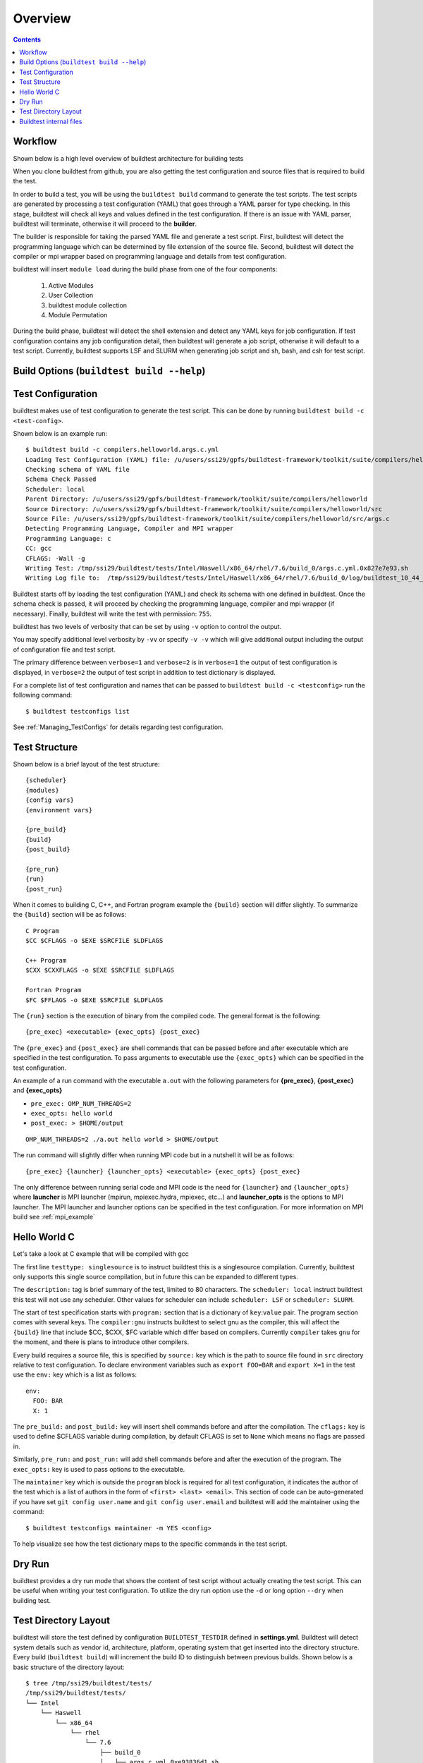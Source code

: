 Overview
=================

.. contents::
   :backlinks: none

Workflow
---------

Shown below is a high level overview of buildtest architecture for building tests

.. image:: buildtest_workflow.png
   :width: 800
   :height: 400

When you clone buildtest from github, you are also getting the test configuration and source files that is required
to build the test.

In order to build a test, you will be using the ``buildtest build`` command to generate the test scripts. The test scripts
are generated by processing a test configuration (YAML) that goes through a YAML parser for type checking. In this
stage, buildtest will check all keys and values defined in the test configuration. If there is an issue with YAML parser, buildtest
will terminate, otherwise it will proceed to the **builder**.

The builder is responsible for taking the parsed YAML file and generate a test script. First, buildtest will detect the
programming language which can be determined by file extension of the source file. Second, buildtest will detect the compiler or
mpi wrapper based on programming language and details from test configuration.

buildtest will insert ``module load`` during the build phase from one of the four components:

    1. Active Modules
    2. User Collection
    3. buildtest module collection
    4. Module Permutation

During the build phase, buildtest will detect the shell extension and detect any YAML keys for job configuration. If
test configuration contains any job configuration detail, then buildtest will generate a job script, otherwise it will default
to a test script. Currently, buildtest supports LSF and SLURM when generating job script and sh, bash, and csh for test script.

Build Options (``buildtest build --help``)
---------------------------------------------


.. program-output:: cat docgen/buildtest_build_-h.txt

Test Configuration
-------------------

buildtest makes use of test configuration to generate the test script. This
can be done by running ``buildtest build -c <test-config>``.

Shown below is an example run::

    $ buildtest build -c compilers.helloworld.args.c.yml
    Loading Test Configuration (YAML) file: /u/users/ssi29/gpfs/buildtest-framework/toolkit/suite/compilers/helloworld/args.c.yml
    Checking schema of YAML file
    Schema Check Passed
    Scheduler: local
    Parent Directory: /u/users/ssi29/gpfs/buildtest-framework/toolkit/suite/compilers/helloworld
    Source Directory: /u/users/ssi29/gpfs/buildtest-framework/toolkit/suite/compilers/helloworld/src
    Source File: /u/users/ssi29/gpfs/buildtest-framework/toolkit/suite/compilers/helloworld/src/args.c
    Detecting Programming Language, Compiler and MPI wrapper
    Programming Language: c
    CC: gcc
    CFLAGS: -Wall -g
    Writing Test: /tmp/ssi29/buildtest/tests/Intel/Haswell/x86_64/rhel/7.6/build_0/args.c.yml.0x827e7e93.sh
    Writing Log file to:  /tmp/ssi29/buildtest/tests/Intel/Haswell/x86_64/rhel/7.6/build_0/log/buildtest_10_44_28_10_2019.log



Buildtest starts off by loading the test configuration (YAML) and check its schema with one defined in buildtest.
Once the schema check is passed, it will proceed by checking the programming language, compiler and mpi wrapper (if necessary).
Finally, buildtest will write the test with permission: ``755``.

buildtest has two levels of verbosity that can be set by using ``-v`` option to control the output.


.. program-output:: cat scripts/build-verbose-1.txt

You may specify additional level verbosity by ``-vv`` or specify ``-v -v``
which will give additional output including the output of configuration file and test
script.

The primary difference between ``verbose=1`` and ``verbose=2`` is in ``verbose=1`` the output of test configuration is
displayed, in ``verbose=2`` the output of test script in addition to test dictionary is displayed.

.. program-output:: cat scripts/build-verbose-2.txt

For a complete list of test configuration and names that can be passed to ``buildtest build -c <testconfig>`` run the
following command::

    $ buildtest testconfigs list

See :ref:`Managing_TestConfigs` for details regarding test configuration.

Test Structure
---------------

Shown below is a brief layout of the test structure::

    {scheduler}
    {modules}
    {config vars}
    {environment vars}

    {pre_build}
    {build}
    {post_build}

    {pre_run}
    {run}
    {post_run}


When it comes to building C, C++, and Fortran program example the ``{build}`` section will differ slightly. To summarize the
``{build}`` section will be as follows::

    C Program
    $CC $CFLAGS -o $EXE $SRCFILE $LDFLAGS

    C++ Program
    $CXX $CXXFLAGS -o $EXE $SRCFILE $LDFLAGS

    Fortran Program
    $FC $FFLAGS -o $EXE $SRCFILE $LDFLAGS


The ``{run}`` section is the execution of binary from the compiled code. The general format is the following::

   {pre_exec} <executable> {exec_opts} {post_exec}

The ``{pre_exec}`` and ``{post_exec}`` are shell commands that can be passed before and after executable which are specified
in the test configuration. To pass arguments to executable use the ``{exec_opts}`` which can be specified in the test
configuration.

An example of a run command with the executable ``a.out`` with the following parameters for **{pre_exec}**, **{post_exec}**
and **{exec_opts}**

- ``pre_exec: OMP_NUM_THREADS=2``
- ``exec_opts: hello world``
- ``post_exec: > $HOME/output``

::

   OMP_NUM_THREADS=2 ./a.out hello world > $HOME/output

The run command will slightly differ when running MPI code but in a nutshell it will be as follows::

   {pre_exec} {launcher} {launcher_opts} <executable> {exec_opts} {post_exec}

The only difference between running serial code and MPI code is the need for ``{launcher}`` and ``{launcher_opts}`` where
**launcher** is MPI launcher (mpirun, mpiexec.hydra, mpiexec, etc...) and **launcher_opts** is the options to MPI launcher.
The MPI launcher and launcher options can be specified in the test configuration. For more information on MPI build see
:ref:`mpi_example`

Hello World C
----------------

Let's take a look at C example that will be compiled with gcc

.. program-output:: cat scripts/build_subcommand/compilers.helloworld.args.c.yml

The first line ``testtype: singlesource`` is to instruct buildtest this is a singlesource compilation. Currently, buildtest
only supports this single source compilation, but in future this can be expanded to different types.

The ``description:`` tag is brief summary of the test, limited to 80 characters. The ``scheduler: local`` instruct buildtest
this test will not use any scheduler. Other values for scheduler can include ``scheduler: LSF`` or ``scheduler: SLURM``.

The start of test specification starts with ``program:`` section that is a dictionary of ``key``:``value`` pair. The program
section comes with several keys. The ``compiler:gnu`` instructs buildtest to select gnu as the compiler, this will affect the
``{build}`` line that include $CC, $CXX, $FC variable which differ based on compilers. Currently ``compiler`` takes ``gnu`` for the
moment, and there is plans to introduce other compilers.

Every build requires a source file, this is specified by ``source:`` key which is the path to source file found in ``src``
directory relative to test configuration. To declare environment variables such as ``export FOO=BAR`` and ``export X=1``
in the test use the ``env:`` key which is a list as follows::

    env:
      FOO: BAR
      X: 1

The ``pre_build:`` and ``post_build:`` key will insert shell commands before and after the compilation. The ``cflags:``
key is used to define $CFLAGS variable during compilation, by default CFLAGS is set to ``None`` which means no flags are
passed in.

Similarly, ``pre_run:`` and ``post_run:`` will add shell commands before and after the execution of the program. The ``exec_opts:``
key is used to pass options to the executable.

The ``maintainer`` key which is outside the ``program`` block is required for all test configuration, it indicates the author of the
test which is a list of authors in the form of ``<first> <last> <email>``. This section of code can be auto-generated if
you have set ``git config user.name`` and ``git config user.email`` and buildtest will add the maintainer using the command::

    $ buildtest testconfigs maintainer -m YES <config>


To help visualize see how the test dictionary maps to the specific commands in the test script.

.. image:: test_dictionary.png
   :width: 600
   :height:  400

.. image:: test.png
   :width: 500
   :height:  250

Dry Run
--------

buildtest provides a dry run mode that shows the content of test script without actually creating the test script. This
can be useful when writing your test configuration. To utilize the dry run option use the ``-d`` or long option ``--dry``
when building test.

Test Directory Layout
----------------------

buildtest will store the test defined by configuration ``BUILDTEST_TESTDIR`` defined in **settings.yml**. Buildtest will
detect system details such as vendor id, architecture, platform, operating system that get inserted into the directory
structure. Every build (``buildtest build``) will increment the build ID to distinguish between previous builds.
Shown below is a basic structure of the directory layout::

   $ tree /tmp/ssi29/buildtest/tests/
   /tmp/ssi29/buildtest/tests/
   └── Intel
       └── Haswell
           └── x86_64
               └── rhel
                   └── 7.6
                       ├── build_0
                       │   ├── args.c.yml.0xe93836d1.sh
                       │   └── log
                       │       └── buildtest_14_40_28_10_2019.log
                       ├── build_1
                       │   ├── args.c.yml.0x2f83e661.sh
                       │   └── log
                       │       └── buildtest_14_40_28_10_2019.log
                       ├── build_2
                       │   ├── args.c.yml.0x722fa01.sh
                       │   └── log
                       │       └── buildtest_14_40_28_10_2019.log
                       ├── build_3
                       │   ├── hello_lsf.yml.0x5afd4bd1.sh
                       │   └── log
                       │       └── buildtest_14_40_28_10_2019.log
                       └── build_4
                           ├── hello_slurm.yml.0x915e39fb.sh
                           └── log
                               └── buildtest_14_40_28_10_2019.log

   15 directories, 10 files

Every build will have a directory such as ``build_0``, ``build_1``, ``build_2``, ... starting from 0 index. The test script
and log file will be stored in this directory.

Buildtest internal files
--------------------------

buildtest maintains a set of json files in the **var** directory that are self managed by buildtest. Every build will
be appended to ``build.json`` and this file is read by buildtest for commands such as
``buildtest build report | test | run | bsub |  log`` commands. For more information see :ref:`build_status`

**modules.json** is a subset of spider output to account for differences between Lmod 6/7 json structure for reading
module and parent keys.

**collection.json** is a self-managed file used to store module collections that is managed by command ``buildtest module collection``.
For more information on module collection see :ref:`module_collection`

**system.json** stores the buildtest system details that can be used by command ``buildtest system``.

